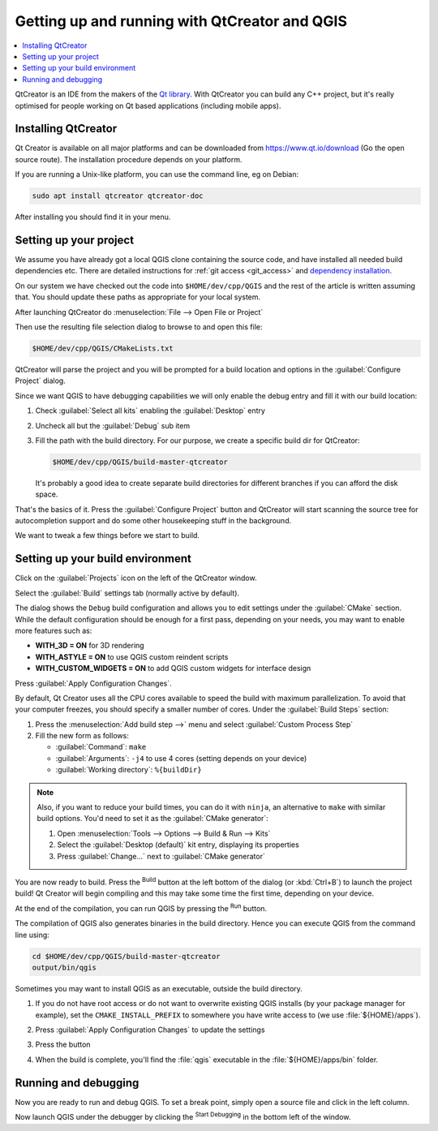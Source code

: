 
************************************************
 Getting up and running with QtCreator and QGIS
************************************************

.. contents::
   :local:


QtCreator is an IDE from the makers of the `Qt library <https://www.qt.io>`_.
With QtCreator you can build any C++ project, but it's really optimised for
people working on Qt based applications (including mobile apps).


Installing QtCreator
=====================

Qt Creator is available on all major platforms and can be downloaded from
https://www.qt.io/download (Go the open source route).
The installation procedure depends on your platform.

If you are running a Unix-like platform, you can use the command line,
eg on Debian:

.. code-block:: bash

  sudo apt install qtcreator qtcreator-doc

After installing you should find it in your menu.


Setting up your project
========================

We assume you have already got a local QGIS clone containing the
source code, and have installed all needed build dependencies etc. There are
detailed instructions for :ref:`git access <git_access>` and `dependency installation
<https://htmlpreview.github.io/?https://github.com/qgis/QGIS/blob/master/doc/INSTALL.html>`_.

On our system we have checked out the code into ``$HOME/dev/cpp/QGIS`` and the
rest of the article is written assuming that. You should update these paths as
appropriate for your local system.

After launching QtCreator do :menuselection:`File --> Open File or Project`

Then use the resulting file selection dialog to browse to and open this file:

.. code-block:: bash

  $HOME/dev/cpp/QGIS/CMakeLists.txt

.. image:: img/selectCMakeLists.png

QtCreator will parse the project and you will be prompted for a build location
and options in the :guilabel:`Configure Project` dialog.

Since we want QGIS to have debugging capabilities we will only enable the
debug entry and fill it with our build location:

#. Check |checkbox| :guilabel:`Select all kits` enabling the :guilabel:`Desktop`
   entry
#. Uncheck all but the |checkbox| :guilabel:`Debug` sub item
#. Fill the path with the build directory. For our purpose, we create a
   specific build dir for QtCreator:

   .. code-block:: bash

    $HOME/dev/cpp/QGIS/build-master-qtcreator

   It's probably a good idea to create separate build directories for different
   branches if you can afford the disk space.

   .. image:: img/configureProject.png
      :width: 100%

That's the basics of it. Press the :guilabel:`Configure Project` button and
QtCreator will start scanning the source tree for autocompletion support and
do some other housekeeping stuff in the background.

.. image:: img/configurationDone.png
   :width: 100%

We want to tweak a few things before we start to build.


Setting up your build environment
==================================

Click on the :guilabel:`Projects` icon on the left of the QtCreator window.

.. image:: img/leftPanel.png

Select the :guilabel:`Build` settings tab (normally active by default).

.. image:: img/buildSettings.png

The dialog shows the ``Debug`` build configuration and allows you to
edit settings under the :guilabel:`CMake` section. While the default
configuration should be enough for a first pass, depending on your needs,
you may want to enable more features such as:

* **WITH_3D = ON** for 3D rendering
* **WITH_ASTYLE = ON** to use QGIS custom reindent scripts
* **WITH_CUSTOM_WIDGETS = ON** to add QGIS custom widgets for interface design

Press :guilabel:`Apply Configuration Changes`.

By default, Qt Creator uses all the CPU cores available to speed the build with
maximum parallelization. To avoid that your computer freezes, you should specify a
smaller number of cores. Under the :guilabel:`Build Steps` section:

#. Press the :menuselection:`Add build step -->` menu and select
   :guilabel:`Custom Process Step`
#. Fill the new form as follows:

   * :guilabel:`Command`: ``make``
   * :guilabel:`Arguments`: ``-j4`` to use 4 cores (setting depends on your device)
   * :guilabel:`Working directory`: ``%{buildDir}``

.. image:: img/customProcess.png

.. note::

  Also, if you want to reduce your build times, you can do it with ``ninja``, an
  alternative to ``make`` with similar build options. You'd need to set it as
  the :guilabel:`CMake generator`:
  
  #. Open :menuselection:`Tools --> Options --> Build & Run --> Kits`
  #. Select the :guilabel:`Desktop (default)` kit entry, displaying its properties
  #. Press :guilabel:`Change...` next to :guilabel:`CMake generator`

You are now ready to build. Press the |build| :sup:`Build` button at the left
bottom of the dialog (or :kbd:`Ctrl+B`) to launch the project build! Qt Creator
will begin compiling and this may take some time the first time, depending on your
device.

At the end of the compilation, you can run QGIS by pressing the |runInstall|
:sup:`Run` button.

The compilation of QGIS also generates binaries in the build directory.
Hence you can execute QGIS from the command line using:

.. code-block:: bash

 cd $HOME/dev/cpp/QGIS/build-master-qtcreator
 output/bin/qgis

Sometimes you may want to install QGIS as an executable, outside the build
directory.

#. If you do not have root access or do not want to overwrite existing QGIS
   installs (by your package manager for example), set the ``CMAKE_INSTALL_PREFIX``
   to somewhere you have write access to (we use :file:`${HOME}/apps`).

   .. image:: img/customInstallPrefix.png

#. Press :guilabel:`Apply Configuration Changes` to update the settings
#. Press the |build| button
#. When the build is complete, you'll find the :file:`qgis` executable in
   the :file:`${HOME}/apps/bin` folder.

.. 
    All this section is commented since it conveys information I could not confirm
    or I'm not sure it's necessary since I get good results without.
    Review for devs are more than welcome to sort this out.

    We now want to add a custom process step. Why? Because QGIS can currently only
    run from an install directory, not its build directory, so we need to ensure
    that it is installed whenever we build it. Under 'Build Steps', click on the
    'Add BuildStep' combo button and choose 'Custom Process Step'.

    Now we set the following details::

    Enable custom process step: [yes]

    Command: make

    Working directory: $HOME/dev/cpp/QGIS/build-master-qtcreator

    Command arguments: install

    .. image:: img/image07.jpeg

    You are almost ready to build. Just one note: QtCreator will need write
    permissions on the install prefix. By default (which I am using here) QGIS is
    going to get installed to ``/usr/local/``. For my purposes on my development
    machine, I just gave myself write permissions to the /usr/local directory.

    To start the build, click that big hammer icon on the bottom left of the
    window.

    .. image:: img/image08.jpeg

    Setting your run environment
    =============================

    As mentioned above, we cannot run QGIS from directly in the build directly, so
    we need to create a custom run target to tell QtCreator to run QGIS from the
    install dir (in my case ``/usr/local/``). To do that, return to the projects
    configuration screen.

    Now select the 'Run Settings' tab

    .. image:: img/image09.jpeg

    We need to update the default run settings from using the 'qgis' run
    configuration to using a custom one.

    .. image:: img/image10.jpeg

    Do do that, click the 'Add v' combo button next to the Run configuration
    combo and choose 'Custom Executable' from the top of the list.

    .. image:: img/image11.jpeg

    Now in the properties area set the following details:

    Executable: /usr/local/bin/qgis

    Arguments :

    Working directory: $HOME

    Run in terminal: [no]

    Debugger: C++ [yes]

    Qml [no]

    Then click the 'Rename' button and give your custom executable a meaningful
    name e.g. 'Installed QGIS'

    .. image:: img/image12.jpeg

Running and debugging
======================

Now you are ready to run and debug QGIS. To set a break point, simply open a
source file and click in the left column.

.. image:: img/image14.jpeg

Now launch QGIS under the debugger by clicking the |runDebug| :sup:`Start
Debugging` in the bottom left of the window. 


.. |build| image:: img/build.png
.. |runDebug| image:: img/runDebug.png
.. |runInstall| image:: img/runInstall.png


.. Substitutions definitions - AVOID EDITING PAST THIS LINE
   This will be automatically updated by the find_set_subst.py script.
   If you need to create a new substitution manually,
   please add it also to the substitutions.txt file in the
   source folder.

.. |checkbox| image:: /static/common/checkbox.png
   :width: 1.3em

